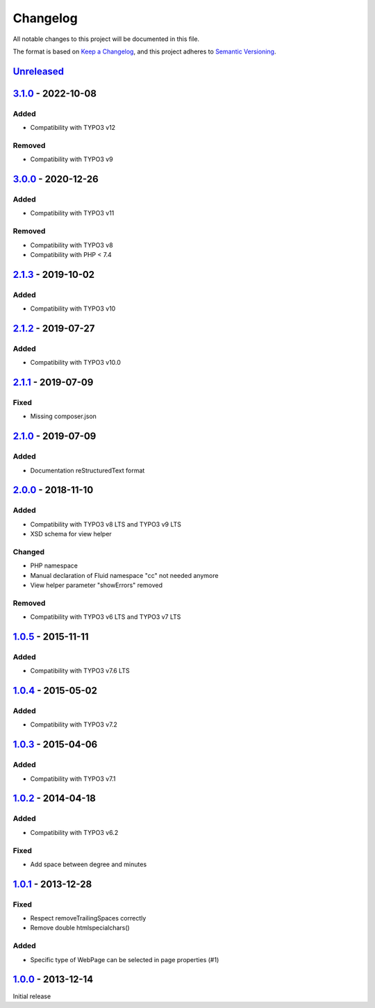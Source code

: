 .. _changelog:

Changelog
=========

All notable changes to this project will be documented in this file.

The format is based on `Keep a Changelog <https://keepachangelog.com/en/1.0.0/>`_\ , and this project adheres
to `Semantic Versioning <https://semver.org/spec/v2.0.0.html>`_.

`Unreleased <https://github.com/brotkrueml/byt_coordconverter/compare/v3.1.0...HEAD>`_
------------------------------------------------------------------------------------------

`3.1.0 <https://github.com/brotkrueml/byt_coordconverter/compare/v3.0.0...v3.1.0>`_ - 2022-10-08
----------------------------------------------------------------------------------------------------

Added
^^^^^


* Compatibility with TYPO3 v12

Removed
^^^^^^^


* Compatibility with TYPO3 v9

`3.0.0 <https://github.com/brotkrueml/byt_coordconverter/compare/v2.1.3...v3.0.0>`_ - 2020-12-26
----------------------------------------------------------------------------------------------------

Added
^^^^^


* Compatibility with TYPO3 v11

Removed
^^^^^^^


* Compatibility with TYPO3 v8
* Compatibility with PHP < 7.4

`2.1.3 <https://github.com/brotkrueml/byt_coordconverter/compare/v2.1.2...v2.1.3>`_ - 2019-10-02
----------------------------------------------------------------------------------------------------

Added
^^^^^


* Compatibility with TYPO3 v10

`2.1.2 <https://github.com/brotkrueml/byt_coordconverter/compare/v2.1.1...v2.1.2>`_ - 2019-07-27
----------------------------------------------------------------------------------------------------

Added
^^^^^


* Compatibility with TYPO3 v10.0

`2.1.1 <https://github.com/brotkrueml/byt_coordconverter/compare/v2.1.0...v2.1.1>`_ - 2019-07-09
----------------------------------------------------------------------------------------------------

Fixed
^^^^^


* Missing composer.json

`2.1.0 <https://github.com/brotkrueml/byt_coordconverter/compare/v2.0.0...v2.1.0>`_ - 2019-07-09
----------------------------------------------------------------------------------------------------

Added
^^^^^


* Documentation reStructuredText format

`2.0.0 <https://github.com/brotkrueml/byt_coordconverter/compare/1.0.5...v2.0.0>`_ - 2018-11-10
---------------------------------------------------------------------------------------------------

Added
^^^^^


* Compatibility with TYPO3 v8 LTS and TYPO3 v9 LTS
* XSD schema for view helper

Changed
^^^^^^^


* PHP namespace
* Manual declaration of Fluid namespace "cc" not needed anymore
* View helper parameter "showErrors" removed

Removed
^^^^^^^


* Compatibility with TYPO3 v6 LTS and TYPO3 v7 LTS

`1.0.5 <https://github.com/brotkrueml/byt_coordconverter/compare/1.0.4...1.0.5>`_ - 2015-11-11
--------------------------------------------------------------------------------------------------

Added
^^^^^


* Compatibility with TYPO3 v7.6 LTS

`1.0.4 <https://github.com/brotkrueml/byt_coordconverter/compare/1.0.3...1.0.4>`_ - 2015-05-02
--------------------------------------------------------------------------------------------------

Added
^^^^^


* Compatibility with TYPO3 v7.2

`1.0.3 <https://github.com/brotkrueml/byt_coordconverter/compare/1.0.2...1.0.3>`_ - 2015-04-06
--------------------------------------------------------------------------------------------------

Added
^^^^^


* Compatibility with TYPO3 v7.1

`1.0.2 <https://github.com/brotkrueml/byt_coordconverter/compare/1.0.1...1.0.2>`_ - 2014-04-18
--------------------------------------------------------------------------------------------------

Added
^^^^^


* Compatibility with TYPO3 v6.2

Fixed
^^^^^


* Add space between degree and minutes

`1.0.1 <https://github.com/brotkrueml/byt_coordconverter/compare/1.0.0...1.0.1>`_ - 2013-12-28
--------------------------------------------------------------------------------------------------

Fixed
^^^^^


* Respect removeTrailingSpaces correctly
* Remove double htmlspecialchars()

Added
^^^^^


* Specific type of WebPage can be selected in page properties (#1)

`1.0.0 <https://github.com/brotkrueml/byt_coordconverter/releases/tag/1.0.0>`_ - 2013-12-14
-----------------------------------------------------------------------------------------------

Initial release
